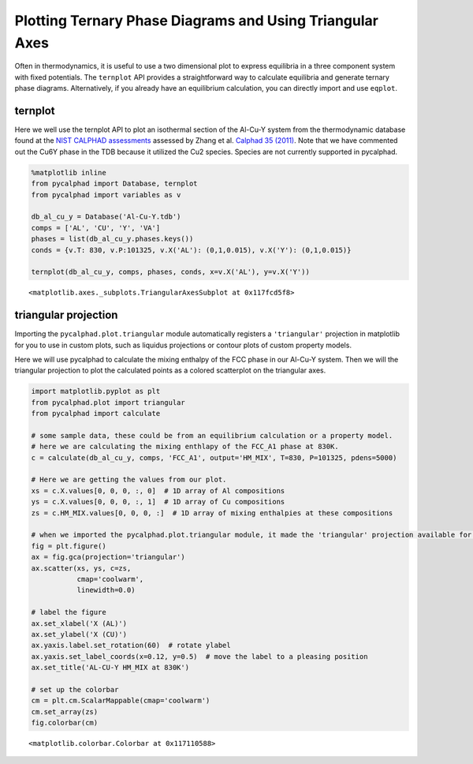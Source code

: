 
Plotting Ternary Phase Diagrams and Using Triangular Axes
=========================================================

Often in thermodynamics, it is useful to use a two dimensional plot to
express equilibria in a three component system with fixed potentials.
The ``ternplot`` API provides a straightforward way to calculate
equilibria and generate ternary phase diagrams. Alternatively, if you
already have an equilibrium calculation, you can directly import and use
``eqplot``.

ternplot
--------

Here we well use the ternplot API to plot an isothermal section of the
Al-Cu-Y system from the thermodynamic database found at the `NIST
CALPHAD assessments <http://hdl.handle.net/11115/101>`__ assessed by
Zhang et al. \ `Calphad 35
(2011) <https://doi.org/10.1016/j.calphad.2011.09.008>`__. Note that we
have commented out the Cu6Y phase in the TDB because it utilized the Cu2
species. Species are not currently supported in pycalphad.

.. code:: ipython3

    %matplotlib inline
    from pycalphad import Database, ternplot
    from pycalphad import variables as v
    
    db_al_cu_y = Database('Al-Cu-Y.tdb')
    comps = ['AL', 'CU', 'Y', 'VA']
    phases = list(db_al_cu_y.phases.keys())
    conds = {v.T: 830, v.P:101325, v.X('AL'): (0,1,0.015), v.X('Y'): (0,1,0.015)}
    
    ternplot(db_al_cu_y, comps, phases, conds, x=v.X('AL'), y=v.X('Y'))




.. parsed-literal::

    <matplotlib.axes._subplots.TriangularAxesSubplot at 0x117fcd5f8>




.. image:: TernaryExamples_files/TernaryExamples_2_1.png


triangular projection
---------------------

Importing the ``pycalphad.plot.triangular`` module automatically
registers a ``'triangular'`` projection in matplotlib for you to use in
custom plots, such as liquidus projections or contour plots of custom
property models.

Here we will use pycalphad to calculate the mixing enthalpy of the FCC
phase in our Al-Cu-Y system. Then we will the triangular projection to
plot the calculated points as a colored scatterplot on the triangular
axes.

.. code:: ipython3

    import matplotlib.pyplot as plt
    from pycalphad.plot import triangular
    from pycalphad import calculate
    
    # some sample data, these could be from an equilibrium calculation or a property model.
    # here we are calculating the mixing enthlapy of the FCC_A1 phase at 830K. 
    c = calculate(db_al_cu_y, comps, 'FCC_A1', output='HM_MIX', T=830, P=101325, pdens=5000)
    
    # Here we are getting the values from our plot. 
    xs = c.X.values[0, 0, 0, :, 0]  # 1D array of Al compositions
    ys = c.X.values[0, 0, 0, :, 1]  # 1D array of Cu compositions
    zs = c.HM_MIX.values[0, 0, 0, :]  # 1D array of mixing enthalpies at these compositions
    
    # when we imported the pycalphad.plot.triangular module, it made the 'triangular' projection available for us to use.
    fig = plt.figure()
    ax = fig.gca(projection='triangular')
    ax.scatter(xs, ys, c=zs, 
               cmap='coolwarm', 
               linewidth=0.0)
    
    # label the figure
    ax.set_xlabel('X (AL)')
    ax.set_ylabel('X (CU)')
    ax.yaxis.label.set_rotation(60)  # rotate ylabel
    ax.yaxis.set_label_coords(x=0.12, y=0.5)  # move the label to a pleasing position
    ax.set_title('AL-CU-Y HM_MIX at 830K')
    
    # set up the colorbar
    cm = plt.cm.ScalarMappable(cmap='coolwarm')
    cm.set_array(zs)
    fig.colorbar(cm)




.. parsed-literal::

    <matplotlib.colorbar.Colorbar at 0x117110588>




.. image:: TernaryExamples_files/TernaryExamples_4_1.png


